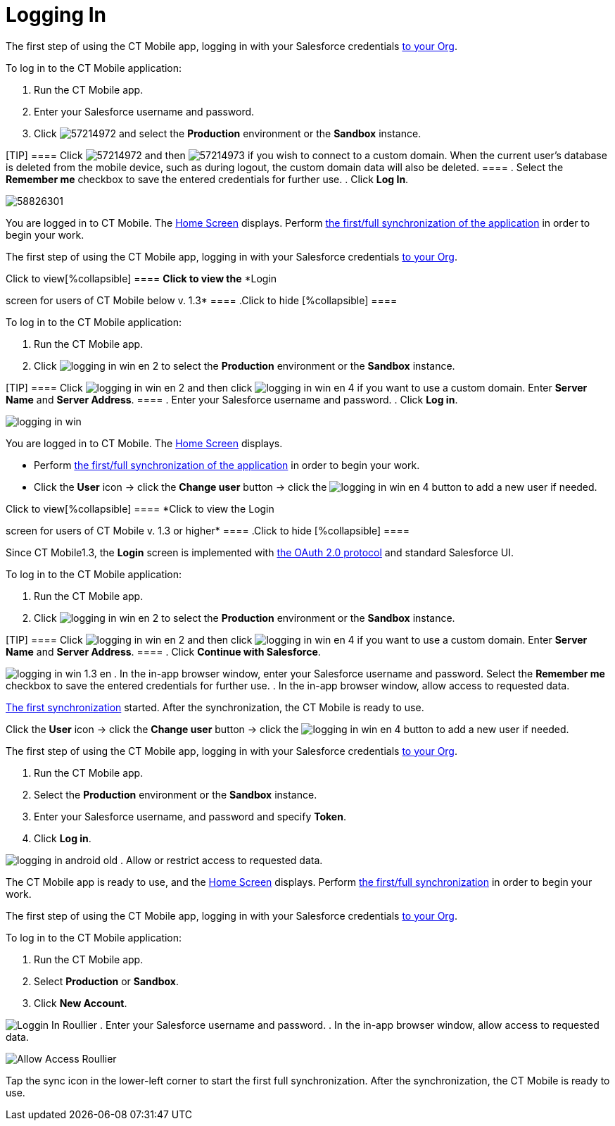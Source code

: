 = Logging In

//tag::ios[]

The first step of using the CT Mobile app, logging in with your
Salesforce credentials xref:ios/getting-started/installing-ct-mobile-package/index.adoc[to your
Org].



To log in to the CT Mobile application:

. Run the CT Mobile app.
. Enter your Salesforce username and password.
. Click
image:57214972.png[]
and select the *Production* environment or the *Sandbox* instance.

[TIP] ==== Click
image:57214972.png[]
and then
image:57214973.png[]
if you wish to connect to a custom domain. When the current user's
database is deleted from the mobile device, such as during logout, the
custom domain data will also be deleted. ====
. Select the *Remember me* checkbox to save the entered credentials for
further use.
. Click *Log In*.

image:58826301.png[]

You are logged in to CT Mobile. The xref:ios/mobile-application/ui/home-screen/index.adoc[Home Screen]
displays. Perform xref:ios/mobile-application/synchronization/synchronization-launch/index.adoc#h2_538692555[the
first/full synchronization of the application] in order to begin your
work.

//tag::win[]

The first step of using the CT Mobile app, logging in with your
Salesforce credentials xref:ios/getting-started/installing-ct-mobile-package/index.adoc[to your
Org].

.Click to view[%collapsible] ==== *Click to view the* *Login
screen for users of CT Mobile below v. 1.3* ==== .Click to hide
[%collapsible] ====

To log in to the CT Mobile application:

. Run the CT Mobile app.
. Click
image:logging_in_win_en_2.png[]
to select the *Production* environment or the *Sandbox* instance.

[TIP] ==== Click
image:logging_in_win_en_2.png[]
and then click
image:logging_in_win_en_4.png[]
if you want to use a custom domain. Enter *Server Name* and *Server
Address*. ====
. Enter your Salesforce username and password.
. Click *Log in*.

image:logging-in-win.png[]

You are logged in to CT Mobile. The xref:ios/mobile-application/ui/home-screen/index.adoc[Home Screen]
displays.

* Perform xref:ios/mobile-application/synchronization/synchronization-launch/index.adoc#h2_538692555[the first/full
synchronization of the application] in order to begin your work.
* Click the *User* icon → click the *Change user* button → click the
image:logging_in_win_en_4.png[]
button to add a new user if needed.

====

.Click to view[%collapsible] ==== *Click to view the Login
screen for users of CT Mobile v. 1.3 or higher* ==== .Click to hide
[%collapsible] ====

Since CT Mobile1.3, the *Login* screen is implemented with
xref:ios/getting-started/logging-in/oauth-2-0.adoc[the OAuth 2.0 protocol] and standard Salesforce
UI.

To log in to the CT Mobile application:

. Run the CT Mobile app.
. Click
image:logging_in_win_en_2.png[]
to select the *Production* environment or the *Sandbox* instance.

[TIP] ==== Click
image:logging_in_win_en_2.png[]
and then click
image:logging_in_win_en_4.png[]
if you want to use a custom domain. Enter *Server Name* and *Server
Address*. ====
. Click *Continue with Salesforce*.

image:logging_in_win_1.3_en.png[]
. In the in-app browser window, enter your Salesforce username and
password. Select the *Remember me* checkbox to save the entered
credentials for further use.
. In the in-app browser window, allow access to requested data.

xref:ios/mobile-application/synchronization/synchronization-launch/index.adoc#h2_1266946854[The first
synchronization] started. After the synchronization, the CT Mobile is
ready to use.

Click the *User* icon → click the *Change user* button → click the
image:logging_in_win_en_4.png[]
button to add a new user if needed.

====

//tag::andr[]

The first step of using the CT Mobile app, logging in with your
Salesforce credentials xref:ios/getting-started/installing-ct-mobile-package/index.adoc[to your
Org].

. Run the CT Mobile app.
. Select the *Production* environment or the *Sandbox* instance.
. Enter your Salesforce username, and password and specify *Token*.
. Click *Log in*.

image:logging_in_android_old.png[]
. Allow or restrict access to requested data.

The CT Mobile app is ready to use, and the xref:ios/mobile-application/ui/home-screen/index.adoc[Home
Screen] displays. Perform
xref:ios/mobile-application/synchronization/synchronization-launch/index.adoc#h2_538692555[the first/full
synchronization] in order to begin your work.

//tag::kotlin[]

The first step of using the CT Mobile app, logging in with your
Salesforce credentials xref:ios/getting-started/installing-ct-mobile-package/index.adoc[to your
Org].



To log in to the CT Mobile application:

. Run the CT Mobile app.
. Select *Production* or *Sandbox*.
. Click *New Account*.

image:Loggin-In-Roullier.png[]
. Enter your Salesforce username and password.
. In the in-app browser window, allow access to requested data.

image:Allow-Access-Roullier.png[]

Tap the sync icon in the lower-left corner to start the first full
synchronization. After the synchronization, the CT Mobile is ready to
use.
